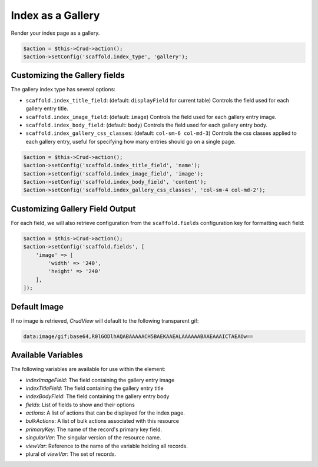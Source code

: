 Index as a Gallery
==================

Render your index page as a gallery.

.. code-block:: php

    $action = $this->Crud->action();
    $action->setConfig('scaffold.index_type', 'gallery');

Customizing the Gallery fields
------------------------------

The gallery index type has several options:

- ``scaffold.index_title_field``: (default: ``displayField`` for current table)
  Controls the field used for each gallery entry title.
- ``scaffold.index_image_field``: (default: ``image``) Controls the field used
  for each gallery entry image.
- ``scaffold.index_body_field``: (default: ``body``) Controls the field used for
  each gallery entry body.
- ``scaffold.index_gallery_css_classes``: (default: ``col-sm-6 col-md-3``)
  Controls the css classes applied to each gallery entry, useful for specifying
  how many entries should go on a single page.

.. code-block:: php

    $action = $this->Crud->action();
    $action->setConfig('scaffold.index_title_field', 'name');
    $action->setConfig('scaffold.index_image_field', 'image');
    $action->setConfig('scaffold.index_body_field', 'content');
    $action->setConfig('scaffold.index_gallery_css_classes', 'col-sm-4 col-md-2');

Customizing Gallery Field Output
--------------------------------

For each field, we will also retrieve configuration from the ``scaffold.fields``
configuration key for formatting each field:

.. code-block:: php

    $action = $this->Crud->action();
    $action->setConfig('scaffold.fields', [
        'image' => [
            'width' => '240',
            'height' => '240'
        ],
    ]);

Default Image
-------------

If no image is retrieved, *CrudView* will default to the following transparent
gif:

.. code-block:: html

    data:image/gif;base64,R0lGODlhAQABAAAAACH5BAEKAAEALAAAAAABAAEAAAICTAEAOw==

Available Variables
-------------------

The following variables are available for use within the element:

- `indexImageField`: The field containing the gallery entry image
- `indexTitleField`: The field containing the gallery entry title
- `indexBodyField`: The field containing the gallery entry body
- `fields`: List of fields to show and their options
- `actions`: A list of actions that can be displayed for the index page.
- `bulkActions`: A list of bulk actions associated with this resource
- `primaryKey`: The name of the record's primary key field.
- `singularVar`: The singular version of the resource name.
- `viewVar`: Reference to the name of the variable holding all records.
- plural of `viewVar`: The set of records.
